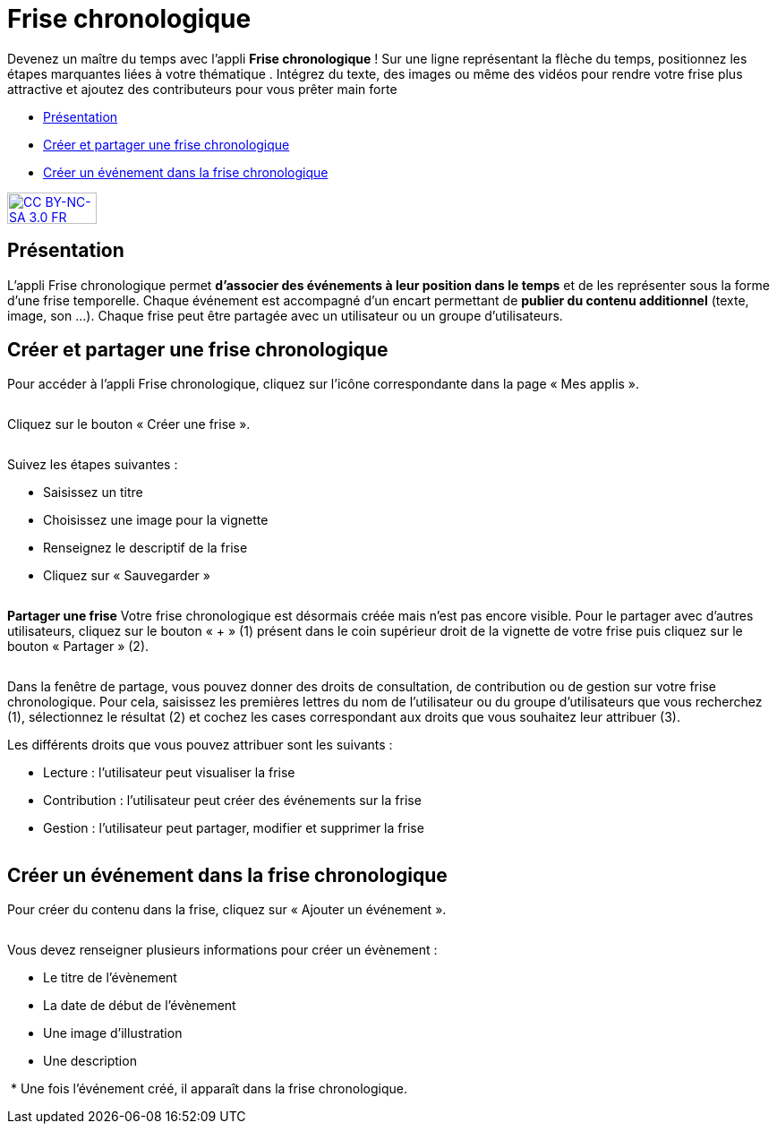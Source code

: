 [[frise-chronologique]]
= Frise chronologique

Devenez un maître du temps avec l'appli *Frise chronologique* ! Sur une ligne représentant la flèche du temps, positionnez les étapes marquantes liées à votre thématique . Intégrez du texte, des images ou même des vidéos pour rendre votre frise plus attractive et ajoutez des contributeurs pour vous prêter main forte

* link:index.html?iframe=true#presentation[Présentation]
* link:index.html?iframe=true#cas-d-usage-1[Créer et partager une frise
chronologique]
* link:index.html?iframe=true#cas-d-usage-2[Créer un événement dans la
frise chronologique]


http://creativecommons.org/licenses/by-nc-sa/3.0/fr/[image:../../wp-content/uploads/2015/03/CC-BY-NC-SA-3.0-FR-300x105.png[CC
BY-NC-SA 3.0 FR,width=100,height=35]]

[[presentation]]
== Présentation

L'appli Frise chronologique permet *d'associer des événements à leur
position dans le temps* et de les représenter sous la forme d'une frise
temporelle. Chaque événement est accompagné d'un encart permettant de
**publier du contenu additionnel** (texte, image, son ...). Chaque frise
peut être partagée avec un utilisateur ou un groupe d'utilisateurs.

[[cas-d-usage-1]]
== Créer et partager une frise chronologique

Pour accéder à l’appli Frise chronologique, cliquez sur l’icône
correspondante dans la page « Mes
applis ».

image:/assets/FrisechronoONE_2 app.png[alt=""]


Cliquez sur le bouton « Créer une frise ».

image:/assets/FrisechronoONE_3.png[alt=""]

Suivez les étapes suivantes :

* Saisissez un titre
* Choisissez une image pour la vignette
* Renseignez le descriptif de la frise
* Cliquez sur « Sauvegarder »

image:/assets/FrisechronoONE_4 Création.png[alt=""]

*Partager une frise*
Votre frise chronologique est désormais créée mais n’est pas encore visible. Pour le partager avec d’autres utilisateurs, cliquez sur le bouton « + » (1) présent dans le coin supérieur droit de la vignette de votre frise puis cliquez sur le bouton « Partager » (2).

image:/assets/FrisechronoONE_5 Partage.png[alt=""]

Dans la fenêtre de partage, vous pouvez donner des droits de consultation, de contribution ou de gestion sur votre frise chronologique. Pour cela, saisissez les premières lettres du nom de l’utilisateur ou du groupe d’utilisateurs que vous recherchez (1), sélectionnez le résultat (2) et cochez les cases correspondant aux droits que vous souhaitez leur attribuer (3).

Les différents droits que vous pouvez attribuer sont les suivants :

* Lecture : l’utilisateur peut visualiser la frise
* Contribution : l’utilisateur peut créer des événements sur la frise
* Gestion : l’utilisateur peut partager, modifier et supprimer la frise

image:/assets/FrisechronoONE_6 Fenêtre partage.png[alt=""]


[[cas-d-usage-2]]
== Créer un événement dans la frise chronologique

Pour créer du contenu dans la frise, cliquez sur « Ajouter un
événement ».

image:/assets/FrisechronoONE_7 Ajouter évenement.png[alt=""]

Vous devez renseigner plusieurs informations pour créer un évènement :

* Le titre de l’évènement
* La date de début de l’évènement
* Une image d’illustration
* Une description

image:/assets/FrisechronoONE_8 Créer évenement.png[alt=""]
* Une fois l’événement créé, il apparaît dans la frise chronologique.


